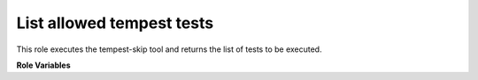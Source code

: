 List allowed tempest tests
==========================

This role executes the tempest-skip tool and returns the list of tests to be
executed.

**Role Variables**

.. zuul:rolevar:: list_allowed_yaml_file
   :type: string

    Path to the yaml file containing the skipped tests

.. zuul:rolevar:: list_allowed_job
   :type: string

    Job name to be used in the filter if required

.. zuul:rolevar:: list_allowed_group
   :type: string

    Group to be used in the filter. It has more precedence than
    list_allowed_job.
